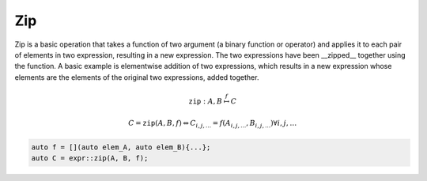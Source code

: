 Zip
===

Zip is a basic operation that takes a function of two argument (a binary
function or operator) and applies it to each pair of elements in two 
expression, resulting in a new expression. The two expressions have been
__zipped__ together using the function. A basic example is elementwise addition
of two expressions, which results in a new expression whose elements are the 
elements of the original two expressions, added together.

.. math::

   \texttt{zip} : A, B \stackrel{f}{\mapsto} C

   C = \texttt{zip}(A, B, f) \Leftrightarrow C_{i, j, \ldots} = f(A_{i, j, \ldots}, B_{i, j, \ldots}) \forall i, j, \ldots

.. code-block:: c++

   auto f = [](auto elem_A, auto elem_B){...};
   auto C = expr::zip(A, B, f);
